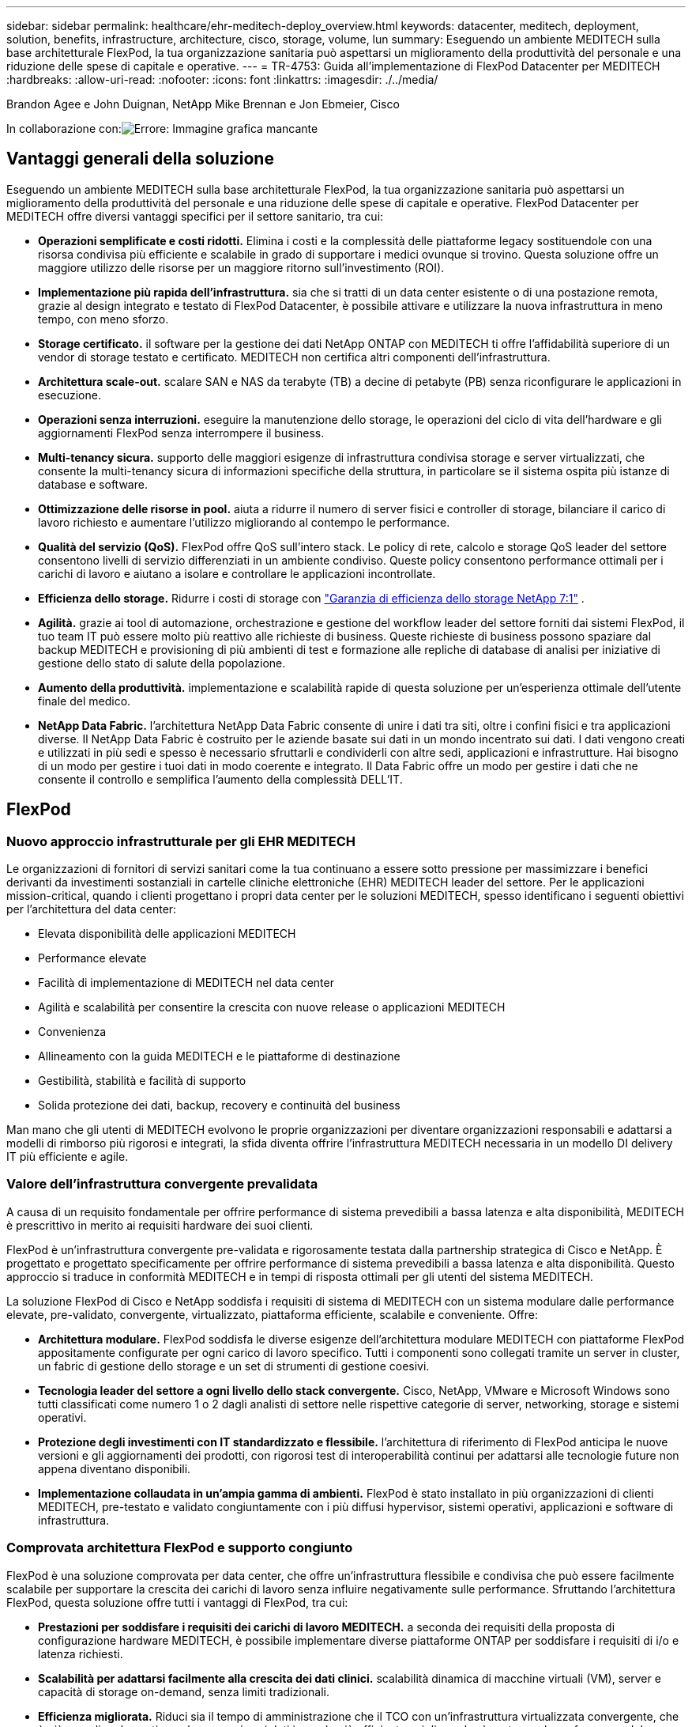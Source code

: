 ---
sidebar: sidebar 
permalink: healthcare/ehr-meditech-deploy_overview.html 
keywords: datacenter, meditech, deployment, solution, benefits, infrastructure, architecture, cisco, storage, volume, lun 
summary: Eseguendo un ambiente MEDITECH sulla base architetturale FlexPod, la tua organizzazione sanitaria può aspettarsi un miglioramento della produttività del personale e una riduzione delle spese di capitale e operative. 
---
= TR-4753: Guida all'implementazione di FlexPod Datacenter per MEDITECH
:hardbreaks:
:allow-uri-read: 
:nofooter: 
:icons: font
:linkattrs: 
:imagesdir: ./../media/


Brandon Agee e John Duignan, NetApp Mike Brennan e Jon Ebmeier, Cisco

In collaborazione con:image:cisco logo.png["Errore: Immagine grafica mancante"]



== Vantaggi generali della soluzione

Eseguendo un ambiente MEDITECH sulla base architetturale FlexPod, la tua organizzazione sanitaria può aspettarsi un miglioramento della produttività del personale e una riduzione delle spese di capitale e operative. FlexPod Datacenter per MEDITECH offre diversi vantaggi specifici per il settore sanitario, tra cui:

* *Operazioni semplificate e costi ridotti.* Elimina i costi e la complessità delle piattaforme legacy sostituendole con una risorsa condivisa più efficiente e scalabile in grado di supportare i medici ovunque si trovino. Questa soluzione offre un maggiore utilizzo delle risorse per un maggiore ritorno sull'investimento (ROI).
* *Implementazione più rapida dell'infrastruttura.* sia che si tratti di un data center esistente o di una postazione remota, grazie al design integrato e testato di FlexPod Datacenter, è possibile attivare e utilizzare la nuova infrastruttura in meno tempo, con meno sforzo.
* *Storage certificato.* il software per la gestione dei dati NetApp ONTAP con MEDITECH ti offre l'affidabilità superiore di un vendor di storage testato e certificato. MEDITECH non certifica altri componenti dell'infrastruttura.
* *Architettura scale-out.* scalare SAN e NAS da terabyte (TB) a decine di petabyte (PB) senza riconfigurare le applicazioni in esecuzione.
* *Operazioni senza interruzioni.* eseguire la manutenzione dello storage, le operazioni del ciclo di vita dell'hardware e gli aggiornamenti FlexPod senza interrompere il business.
* *Multi-tenancy sicura.* supporto delle maggiori esigenze di infrastruttura condivisa storage e server virtualizzati, che consente la multi-tenancy sicura di informazioni specifiche della struttura, in particolare se il sistema ospita più istanze di database e software.
* *Ottimizzazione delle risorse in pool.* aiuta a ridurre il numero di server fisici e controller di storage, bilanciare il carico di lavoro richiesto e aumentare l'utilizzo migliorando al contempo le performance.
* *Qualità del servizio (QoS).* FlexPod offre QoS sull'intero stack. Le policy di rete, calcolo e storage QoS leader del settore consentono livelli di servizio differenziati in un ambiente condiviso. Queste policy consentono performance ottimali per i carichi di lavoro e aiutano a isolare e controllare le applicazioni incontrollate.
* *Efficienza dello storage.* Ridurre i costi di storage con https://www.netapp.com/media/79014-ng-937-Efficiency-Guarantee-Customer-Flyer.pdf["Garanzia di efficienza dello storage NetApp 7:1"^] .
* *Agilità.* grazie ai tool di automazione, orchestrazione e gestione del workflow leader del settore forniti dai sistemi FlexPod, il tuo team IT può essere molto più reattivo alle richieste di business. Queste richieste di business possono spaziare dal backup MEDITECH e provisioning di più ambienti di test e formazione alle repliche di database di analisi per iniziative di gestione dello stato di salute della popolazione.
* *Aumento della produttività.* implementazione e scalabilità rapide di questa soluzione per un'esperienza ottimale dell'utente finale del medico.
* *NetApp Data Fabric.* l'architettura NetApp Data Fabric consente di unire i dati tra siti, oltre i confini fisici e tra applicazioni diverse. Il NetApp Data Fabric è costruito per le aziende basate sui dati in un mondo incentrato sui dati. I dati vengono creati e utilizzati in più sedi e spesso è necessario sfruttarli e condividerli con altre sedi, applicazioni e infrastrutture. Hai bisogno di un modo per gestire i tuoi dati in modo coerente e integrato. Il Data Fabric offre un modo per gestire i dati che ne consente il controllo e semplifica l'aumento della complessità DELL'IT.




== FlexPod



=== Nuovo approccio infrastrutturale per gli EHR MEDITECH

Le organizzazioni di fornitori di servizi sanitari come la tua continuano a essere sotto pressione per massimizzare i benefici derivanti da investimenti sostanziali in cartelle cliniche elettroniche (EHR) MEDITECH leader del settore. Per le applicazioni mission-critical, quando i clienti progettano i propri data center per le soluzioni MEDITECH, spesso identificano i seguenti obiettivi per l'architettura del data center:

* Elevata disponibilità delle applicazioni MEDITECH
* Performance elevate
* Facilità di implementazione di MEDITECH nel data center
* Agilità e scalabilità per consentire la crescita con nuove release o applicazioni MEDITECH
* Convenienza
* Allineamento con la guida MEDITECH e le piattaforme di destinazione
* Gestibilità, stabilità e facilità di supporto
* Solida protezione dei dati, backup, recovery e continuità del business


Man mano che gli utenti di MEDITECH evolvono le proprie organizzazioni per diventare organizzazioni responsabili e adattarsi a modelli di rimborso più rigorosi e integrati, la sfida diventa offrire l'infrastruttura MEDITECH necessaria in un modello DI delivery IT più efficiente e agile.



=== Valore dell'infrastruttura convergente prevalidata

A causa di un requisito fondamentale per offrire performance di sistema prevedibili a bassa latenza e alta disponibilità, MEDITECH è prescrittivo in merito ai requisiti hardware dei suoi clienti.

FlexPod è un'infrastruttura convergente pre-validata e rigorosamente testata dalla partnership strategica di Cisco e NetApp. È progettato e progettato specificamente per offrire performance di sistema prevedibili a bassa latenza e alta disponibilità. Questo approccio si traduce in conformità MEDITECH e in tempi di risposta ottimali per gli utenti del sistema MEDITECH.

La soluzione FlexPod di Cisco e NetApp soddisfa i requisiti di sistema di MEDITECH con un sistema modulare dalle performance elevate, pre-validato, convergente, virtualizzato, piattaforma efficiente, scalabile e conveniente. Offre:

* *Architettura modulare.* FlexPod soddisfa le diverse esigenze dell'architettura modulare MEDITECH con piattaforme FlexPod appositamente configurate per ogni carico di lavoro specifico. Tutti i componenti sono collegati tramite un server in cluster, un fabric di gestione dello storage e un set di strumenti di gestione coesivi.
* *Tecnologia leader del settore a ogni livello dello stack convergente.* Cisco, NetApp, VMware e Microsoft Windows sono tutti classificati come numero 1 o 2 dagli analisti di settore nelle rispettive categorie di server, networking, storage e sistemi operativi.
* *Protezione degli investimenti con IT standardizzato e flessibile.* l'architettura di riferimento di FlexPod anticipa le nuove versioni e gli aggiornamenti dei prodotti, con rigorosi test di interoperabilità continui per adattarsi alle tecnologie future non appena diventano disponibili.
* *Implementazione collaudata in un'ampia gamma di ambienti.* FlexPod è stato installato in più organizzazioni di clienti MEDITECH, pre-testato e validato congiuntamente con i più diffusi hypervisor, sistemi operativi, applicazioni e software di infrastruttura.




=== Comprovata architettura FlexPod e supporto congiunto

FlexPod è una soluzione comprovata per data center, che offre un'infrastruttura flessibile e condivisa che può essere facilmente scalabile per supportare la crescita dei carichi di lavoro senza influire negativamente sulle performance. Sfruttando l'architettura FlexPod, questa soluzione offre tutti i vantaggi di FlexPod, tra cui:

* *Prestazioni per soddisfare i requisiti dei carichi di lavoro MEDITECH.* a seconda dei requisiti della proposta di configurazione hardware MEDITECH, è possibile implementare diverse piattaforme ONTAP per soddisfare i requisiti di i/o e latenza richiesti.
* *Scalabilità per adattarsi facilmente alla crescita dei dati clinici.* scalabilità dinamica di macchine virtuali (VM), server e capacità di storage on-demand, senza limiti tradizionali.
* *Efficienza migliorata.* Riduci sia il tempo di amministrazione che il TCO con un'infrastruttura virtualizzata convergente, che è più semplice da gestire e che memorizza i dati in modo più efficiente, migliorando al contempo le performance del software MEDITECH.
* *Rischi ridotti.* Riduci al minimo le interruzioni del business con una piattaforma pre-validata basata su un'architettura definita che elimina le incertezze di implementazione e consente l'ottimizzazione continua dei workload.
* *Supporto congiunto di FlexPod.* NetApp e Cisco hanno definito il supporto congiunto, un modello di supporto forte, scalabile e flessibile per soddisfare i requisiti di supporto specifici dell'infrastruttura convergente di FlexPod. Questo modello utilizza l'esperienza, le risorse e l'esperienza di supporto tecnico di NetApp e Cisco per fornire un processo semplificato per identificare e risolvere il problema di supporto FlexPod, indipendentemente dalla posizione del problema. Con il modello di supporto cooperativo FlexPod, il tuo sistema FlexPod funziona in modo efficiente e sfrutta la tecnologia più aggiornata, mentre lavori con un team esperto per aiutarti a risolvere i problemi di integrazione.
+
Il supporto cooperativo FlexPod è particolarmente utile per le organizzazioni sanitarie che eseguono applicazioni business-critical come MEDITECH sull'infrastruttura convergente FlexPod. La figura seguente illustra il modello di supporto cooperativo FlexPod.



image:ehr-meditech-deploy_image2.png["Errore: Immagine grafica mancante"]

Oltre a questi vantaggi, ogni componente dello stack di data center FlexPod con la soluzione MEDITECH offre vantaggi specifici per i flussi di lavoro MEDITECH EHR.



=== Cisco Unified Computing System

Cisco Unified Computing System (Cisco UCS), un sistema autointegrato e consapevole, è costituito da un singolo dominio di gestione che è interconnesso con un'infrastruttura i/o unificata. Affinché l'infrastruttura possa fornire informazioni critiche sui pazienti con la massima disponibilità, Cisco UCS per ambienti MEDITECH è stato allineato con le raccomandazioni e le Best practice dell'infrastruttura MEDITECH.

La base di MEDITECH sull'architettura Cisco UCS è la tecnologia Cisco UCS, con la gestione integrata dei sistemi, i processori Intel Xeon e la virtualizzazione dei server. Queste tecnologie integrate risolvono le sfide del data center e ti aiutano a raggiungere i tuoi obiettivi di progettazione del data center per MEDITECH. Cisco UCS unifica la gestione di LAN, SAN e sistemi in un unico collegamento semplificato per server rack, server blade e macchine virtuali. Cisco UCS è un'architettura i/o end-to-end che incorpora Cisco Unified Fabric e la tecnologia Cisco Fabric Extender (tecnologia FEX) per collegare ogni componente di Cisco UCS con un singolo fabric di rete e un singolo layer di rete.

Il sistema può essere implementato come una singola o più unità logiche che incorporano e sono scalabili su più chassis blade, server rack, rack e data center. Il sistema implementa un'architettura radicalmente semplificata che elimina i molteplici dispositivi ridondanti che popolano i tradizionali chassis per server blade e server rack. Nei sistemi tradizionali, i dispositivi ridondanti come gli adattatori Ethernet e FC e i moduli di gestione dello chassis danno luogo a livelli di complessità. Cisco UCS è costituito da una coppia ridondante di Cisco UCS Fabric Interconnects (Fi) che forniscono un singolo punto di gestione e un singolo punto di controllo per tutto il traffico i/O.

Cisco UCS utilizza profili di servizio per garantire che i server virtuali nell'infrastruttura Cisco UCS siano configurati correttamente. I profili di servizio sono composti da policy di rete, storage e calcolo create una volta dagli esperti in ogni disciplina. I profili di servizio includono informazioni critiche sull'identità del server, come indirizzi LAN e SAN, configurazioni i/o, versioni del firmware, ordine di avvio, LAN virtuale di rete (VLAN), porta fisica e policy QoS. I profili di servizio possono essere creati dinamicamente e associati a qualsiasi server fisico nel sistema in pochi minuti, anziché in ore o giorni. L'associazione dei profili di servizio con i server fisici viene eseguita come un'operazione semplice e singola e consente la migrazione delle identità tra i server dell'ambiente senza richiedere alcuna modifica della configurazione fisica. Facilita il provisioning bare-metal rapido delle sostituzioni per i server ritirati.

L'utilizzo dei profili di servizio garantisce che i server siano configurati in modo coerente in tutta l'azienda. Quando vengono utilizzati più domini di gestione Cisco UCS, Cisco UCS Central può utilizzare profili di servizio globali per sincronizzare le informazioni di configurazione e policy tra i domini. Se la manutenzione deve essere eseguita in un dominio, l'infrastruttura virtuale può essere migrata in un altro dominio. Questo approccio aiuta a garantire che anche quando un singolo dominio è offline, le applicazioni continuino a funzionare con alta disponibilità.

Per dimostrare che soddisfa i requisiti di configurazione del server, Cisco UCS è stato ampiamente testato con MEDITECH in un periodo di più anni. Cisco UCS è una piattaforma server supportata, elencata sul sito MEDITECH Product Resources System Support.



=== Networking Cisco

Gli switch Cisco Nexus e Cisco MDS Multilayer Director offrono connettività di livello Enterprise e consolidamento SAN. La rete di storage multiprotocollo Cisco riduce i rischi aziendali fornendo flessibilità e opzioni: FC, Fibre Connection (FICON), FC over Ethernet (FCoE), SCSI over IP (iSCSI) e FC over IP (FCIP).

Gli switch Cisco Nexus offrono una delle funzionalità di rete del data center più complete in un'unica piattaforma. Offrono performance e densità elevate per data center e core del campus. Offrono inoltre un set completo di funzionalità per l'aggregazione del data center, l'end-of-row e le implementazioni di interconnessione del data center in una piattaforma modulare altamente resiliente.

Cisco UCS integra le risorse di calcolo con gli switch Cisco Nexus e un fabric i/o unificato che identifica e gestisce diversi tipi di traffico di rete. Questo traffico include l'i/o dello storage, il traffico desktop in streaming, la gestione e l'accesso alle applicazioni cliniche e aziendali. Otterrai:

* *Scalabilità dell'infrastruttura.* virtualizzazione, alimentazione e raffreddamento efficienti, scalabilità del cloud con automazione, alta densità e performance elevate supportano una crescita efficiente del data center.
* *Continuità operativa.* il design integra hardware, funzionalità software NX-OS e gestione per supportare ambienti senza downtime.
* *QoS di rete e computer.* Cisco offre classe di servizio (COS) e QoS basati su policy per reti, storage e fabric di calcolo per performance ottimali delle applicazioni mission-critical.
* *Flessibilità di trasporto.* adotta in modo incrementale nuove tecnologie di rete con una soluzione conveniente.


Insieme, Cisco UCS con switch Cisco Nexus e Cisco MDS Multilayer director offre una soluzione di calcolo, networking e connettività SAN ottimale per MEDITECH.



=== NetApp ONTAP

Lo storage NetApp che esegue il software ONTAP riduce i costi complessivi dello storage e offre i tempi di risposta in lettura e scrittura a bassa latenza e gli IOPS necessari per i carichi di lavoro MEDITECH. ONTAP supporta configurazioni di storage all-flash e ibride per creare una piattaforma di storage ottimale che soddisfi i requisiti MEDITECH. I sistemi con accelerazione flash di NetApp hanno ricevuto la convalida e la certificazione MEDITECH, offrendo ai clienti MEDITECH le performance e la reattività fondamentali per le operazioni MEDITECH sensibili alla latenza. Creando più domini di errore in un singolo cluster, i sistemi NetApp possono anche isolare la produzione dalla non produzione. I sistemi NetApp riducono inoltre i problemi di performance con un livello minimo garantito di performance per i carichi di lavoro con QoS ONTAP.

L'architettura scale-out del software ONTAP può adattarsi in modo flessibile a diversi carichi di lavoro i/O. Per offrire il throughput necessario e la bassa latenza di cui le applicazioni cliniche hanno bisogno, fornendo al contempo un'architettura scalabile e modulare, le configurazioni all-flash vengono generalmente utilizzate nelle architetture ONTAP. I nodi AFF di NetApp possono essere combinati nello stesso cluster scale-out con nodi di storage ibridi (HDD e flash) adatti per l'archiviazione di set di dati di grandi dimensioni con throughput elevato. Oltre a una soluzione di backup approvata da MEDITECH, puoi clonare, replicare ed eseguire il backup del tuo ambiente MEDITECH, dal costoso storage SSD (Solid-state Drive) allo storage HDD più economico su altri nodi. Questo approccio soddisfa o supera le linee guida MEDITECH per la clonazione basata SU SAN e il backup dei pool di produzione.

Molte delle funzionalità di ONTAP sono particolarmente utili negli ambienti MEDITECH: Semplificazione della gestione, aumento della disponibilità e dell'automazione e riduzione della quantità totale di storage necessario. Grazie a queste funzionalità, otterrai:

* *Performance eccezionali.* la soluzione NetApp AFF condivide l'architettura di storage unificata, il software ONTAP, l'interfaccia di gestione, i servizi dati avanzati e il set di funzionalità avanzate di cui dispongono le altre famiglie di prodotti NetApp FAS. Questa innovativa combinazione di supporti all-flash e ONTAP offre la bassa latenza costante e alti IOPS dello storage all-flash con la qualità leader del settore del software ONTAP.
* *Efficienza dello storage.* Riduci i requisiti di capacità totale con la deduplica, la tecnologia di replica dei dati NetApp FlexClone, la compressione inline, la compattazione inline, la replica thin, il thin provisioning, e deduplica aggregata.
+
La deduplica NetApp fornisce la deduplica a livello di blocco in un volume o in un componente di dati NetApp FlexVol. In sostanza, la deduplica rimuove i blocchi duplicati, memorizzando solo blocchi univoci nel volume FlexVol o nel componente dati.

+
La deduplica funziona con un elevato grado di granularità e opera sul file system attivo del volume FlexVol o del componente dati. È trasparente per le applicazioni, pertanto è possibile utilizzarlo per deduplicare i dati provenienti da qualsiasi applicazione che utilizzi il sistema NetApp. È possibile eseguire la deduplica del volume come processo inline (a partire da ONTAP 8.3.2). È inoltre possibile eseguirlo come processo in background che può essere configurato per essere eseguito automaticamente, pianificato o eseguito manualmente tramite CLI, Gestore di sistema NetApp ONTAP o NetApp Active IQ Unified Manager.

+
La seguente figura illustra il funzionamento della deduplica NetApp al massimo livello.



image:ehr-meditech-deploy_image3.png["Errore: Immagine grafica mancante"]

* *Cloning efficiente in termini di spazio.* la funzionalità FlexClone consente di creare cloni quasi istantaneamente per supportare il refresh dell'ambiente di backup e test. Questi cloni consumano più storage solo quando vengono apportate modifiche.
* *Le tecnologie NetApp Snapshot e SnapMirror.* ONTAP è in grado di creare copie Snapshot efficienti in termini di spazio dei LUN (Logical Unit Number) utilizzati dall'host MEDITECH. Per le implementazioni dual-site, è possibile implementare il software SnapMirror per una maggiore capacità di replica e resilienza dei dati.
* *Protezione integrata dei dati.* le funzionalità complete di protezione dei dati e disaster recovery consentono di proteggere le risorse di dati critiche e fornire il disaster recovery.
* *Operazioni senza interruzioni.* è possibile eseguire aggiornamenti e manutenzione senza interrompere la trasmissione dei dati.
* *QoS e QoS adattivi (AQoS).* la QoS dello storage consente di limitare i potenziali carichi di lavoro ingombrante. Cosa più importante, la QoS può garantire un minimo di performance per carichi di lavoro critici come la produzione MEDITECH. Limitando i conflitti, NetApp QoS può ridurre i problemi legati alle performance. AQoS funziona con gruppi di criteri predefiniti, che è possibile applicare direttamente a un volume. Questi gruppi di policy possono scalare automaticamente un limite massimo di throughput o le dimensioni da pavimento a volume, mantenendo il rapporto tra IOPS e terabyte e gigabyte al variare delle dimensioni del volume.
* *NetApp Data Fabric.* NetApp Data Fabric semplifica e integra la gestione dei dati in ambienti cloud e on-premise per accelerare la trasformazione digitale. Offre applicazioni e servizi di gestione dei dati coerenti e integrati per la visibilità e le informazioni sui dati, l'accesso e il controllo dei dati, la protezione e la sicurezza dei dati. NetApp è integrato con Amazon Web Services (AWS), Azure, Google Cloud Platform e i cloud IBM Cloud, offrendo un'ampia scelta.


La figura seguente illustra l'architettura FlexPod per i carichi di lavoro MEDITECH.

image:ehr-meditech-deploy_image4.png["Errore: Immagine grafica mancante"]



== Panoramica DI MEDITECH

Medical Information Technology, Inc., comunemente nota come MEDITECH, è una società di software con sede in Massachusetts che fornisce sistemi informativi per le organizzazioni sanitarie. MEDITECH fornisce un sistema EHR progettato per memorizzare e organizzare i dati più recenti dei pazienti e per fornire i dati al personale clinico. I dati dei pazienti includono, a titolo esemplificativo ma non esaustivo, dati demografici, anamnesi medica, farmaci, risultati dei test di laboratorio; immagini radiologiche e informazioni personali come età, altezza e peso.

Non rientra nell'ambito di questo documento la copertura dell'ampia gamma di funzioni supportate dal software MEDITECH. L'Appendice A fornisce ulteriori informazioni su questi ampi set di funzioni MEDITECH. Le applicazioni MEDITECH richiedono diverse macchine virtuali per supportare queste funzioni. Per implementare queste applicazioni, consulta le raccomandazioni di MEDITECH.

Per ogni implementazione, dal punto di vista del sistema storage, tutti i sistemi software MEDITECH richiedono un database distribuito incentrato sul paziente. MEDITECH dispone di un proprio database proprietario, che utilizza il sistema operativo Windows.

Bridgehead e CommVault sono le due applicazioni software di backup certificate da NetApp e MEDITECH. L'ambito di questo documento non riguarda l'implementazione di queste applicazioni di backup.

L'obiettivo principale di questo documento è consentire allo stack FlexPod (server e storage) di soddisfare i requisiti di performance-driven per il database MEDITECH e i requisiti di backup nell'ambiente EHR.



=== Costruito ad hoc per carichi di lavoro MEDITECH specifici

MEDITECH non rivende hardware, hypervisor o sistemi operativi per server, rete o storage; tuttavia, ha requisiti specifici per ogni componente dello stack dell'infrastruttura. Pertanto, Cisco e NetApp hanno lavorato insieme per testare e abilitare FlexPod Datacenter per essere correttamente configurato, implementato e supportato in modo da soddisfare i requisiti dell'ambiente di produzione MEDITECH di clienti come te.



=== Categorie MEDITECH

MEDITECH associa le dimensioni dell'implementazione a un numero di categoria compreso tra 1 e 6. La categoria 1 rappresenta le implementazioni MEDITECH più piccole, mentre la categoria 6 rappresenta le implementazioni MEDITECH più grandi.

Per informazioni sulle caratteristiche di i/o e sui requisiti di performance per un host MEDITECH in ciascuna categoria, consulta NetApp https://fieldportal.netapp.com/content/198446["TR-4190: Linee guida di dimensionamento NetApp per ambienti MEDITECH"^].



=== Piattaforma MEDITECH

La piattaforma di espansione MEDITECH è l'ultima versione del software EHR dell'azienda. Le piattaforme MEDITECH precedenti sono Client/Server 5.x e MAGIC. Questa sezione descrive la piattaforma MEDITECH (applicabile a expse, 6.x, C/S 5.x e MAGIC), relativa all'host MEDITECH e ai relativi requisiti di storage.

Per tutte le piattaforme MEDITECH precedenti, più server eseguono il software MEDITECH, eseguendo diverse attività. La figura precedente mostra un tipico sistema MEDITECH, inclusi gli host MEDITECH che fungono da server di database applicativi e altri server MEDITECH. Esempi di altri server MEDITECH includono l'applicazione Data Repository, l'applicazione Scanning and Archiving e i background Job Client. Per l'elenco completo degli altri server MEDITECH, consultare i documenti "proposta di configurazione hardware" (per le nuove implementazioni) e "attività di valutazione hardware" (per le implementazioni esistenti). È possibile ottenere questi documenti da MEDITECH attraverso l'integratore di sistema MEDITECH o dal Technical account Manager (TAM) MEDITECH.



=== Host DI MEDITECH

Un host MEDITECH è un server di database. Questo host è anche chiamato file server MEDITECH (per la piattaforma expse, 6.x o C/S 5.x) o COME MACCHINA MAGICA (per la piattaforma MAGICA). Questo documento utilizza il termine host MEDITECH per fare riferimento a un file server MEDITECH o A UNA MACCHINA MAGICA.

GLI host MEDITECH possono essere server fisici o macchine virtuali in esecuzione sul sistema operativo Microsoft Windows Server. Più comunemente sul campo, gli host MEDITECH vengono implementati come macchine virtuali Windows eseguite su un server VMware ESXi. Al momento della stesura del presente documento, VMware è l'unico hypervisor supportato da MEDITECH. Un host MEDITECH memorizza il proprio programma, il dizionario e i file di dati su un'unità Microsoft Windows (ad esempio, l'unità e) sul sistema Windows.

In un ambiente virtuale, un disco Windows e risiede su un LUN collegato alla macchina virtuale tramite un RDM (raw device mapping) in modalità di compatibilità fisica. L'utilizzo dei file VMDK (Virtual Machine Disk) come disco Windows e in questo scenario non è supportato da MEDITECH.



=== Caratteristica i/o del carico di lavoro host MEDITECH

La caratteristica di i/o di ciascun host MEDITECH e del sistema nel suo complesso dipende dalla piattaforma MEDITECH implementata. Tutte le piattaforme MEDITECH (expse, 6.x, C/S 5.x e MAGIC) generano carichi di lavoro casuali al 100%.

La piattaforma di espansione MEDITECH genera il carico di lavoro più impegnativo perché ha la percentuale più alta di operazioni di scrittura e IOPS complessivi per host, seguiti da 6.x, C/S 5.x e le piattaforme MAGICHE.

Per ulteriori informazioni sulle descrizioni dei carichi di lavoro MEDITECH, vedere https://www.netapp.com/pdf.html?item=/media/19872-tr-4190.pdf["TR-4190: Linee guida di dimensionamento NetApp per ambienti MEDITECH"^].



=== Rete di storage

MEDITECH richiede l'utilizzo del protocollo FC per il traffico di dati tra il sistema NetApp FAS o AFF e gli host MEDITECH di tutte le categorie.



=== Presentazione dello storage per un host MEDITECH

Ogni host MEDITECH utilizza due dischi Windows:

* *Disco C.* questo disco memorizza il sistema operativo Windows Server e i file dell'applicazione host MEDITECH.
* *Disco E.* l'host MEDITECH memorizza il proprio programma, il dizionario e i file di dati sull'unità e del sistema operativo Windows Server. L'unità e è un LUN mappato dal sistema NetApp FAS o AFF utilizzando il protocollo FC. MEDITECH richiede l'utilizzo del protocollo FC per soddisfare i requisiti di latenza di lettura e scrittura dell'host MEDITECH.




=== Convenzione di naming del volume e del LUN

MEDITECH richiede l'utilizzo di una specifica convenzione di denominazione per tutte le LUN.

Prima di qualsiasi implementazione dello storage, verificare la proposta di configurazione hardware MEDITECH per confermare la convenzione di denominazione per i LUN. Il processo di backup MEDITECH si basa sulla convenzione di naming del volume e del LUN per identificare correttamente le LUN specifiche da eseguire.



== Strumenti di gestione completi e funzionalità di automazione



=== Cisco UCS con Cisco UCS Manager

Cisco si concentra su tre elementi chiave per offrire un'infrastruttura di data center superiore: Semplificazione, sicurezza e scalabilità. Il software Cisco UCS Manager, combinato con la modularità della piattaforma, offre una piattaforma di virtualizzazione desktop semplificata, sicura e scalabile:

* *Simplified.* Cisco UCS offre un approccio completamente nuovo al computing standard di settore e fornisce il nucleo dell'infrastruttura del data center per tutti i carichi di lavoro. Cisco UCS offre numerose funzionalità e vantaggi, tra cui la riduzione del numero di server necessari e la riduzione del numero di cavi utilizzati per server. Un'altra caratteristica importante è la capacità di implementare rapidamente o di eseguire il reprovisioning dei server attraverso i profili di servizio Cisco UCS. Con un numero inferiore di server e cavi da gestire e con un provisioning ottimizzato dei workload di applicazioni e server, le operazioni sono semplificate. È possibile eseguire il provisioning di diversi server blade e rack in pochi minuti con i profili di servizio di Cisco UCS Manager. I profili di servizio Cisco UCS eliminano i runbook di integrazione dei server ed eliminano la deriva della configurazione. Questo approccio accelera il time-to-Productivity per gli utenti finali, migliora l'agilità del business e consente l'allocazione delle risorse IT ad altre attività.
+
Cisco UCS Manager automatizza molte operazioni del data center comuni e soggette a errori, come la configurazione e il provisioning di server, rete e infrastruttura di accesso allo storage. Inoltre, i server blade Cisco UCS B-Series e i server rack C-Series con grandi ingombri di memoria consentono un'elevata densità dell'utente delle applicazioni, riducendo i requisiti dell'infrastruttura server.

+
La semplificazione consente un'implementazione dell'infrastruttura MEDITECH più rapida e di maggior successo.

* *Secure.* sebbene le macchine virtuali siano intrinsecamente più sicure rispetto ai loro predecessori fisici, introducono nuove sfide per la sicurezza. I server web e applicativi mission-critical che utilizzano un'infrastruttura comune, come i desktop virtuali, sono ora a maggior rischio per le minacce alla sicurezza. Il traffico tra macchine virtuali rappresenta ora un'importante considerazione per la sicurezza che i responsabili IT devono affrontare, soprattutto negli ambienti dinamici in cui le macchine virtuali, utilizzando VMware vMotion, si spostano nell'infrastruttura server.
+
La virtualizzazione, pertanto, aumenta significativamente la necessità di una consapevolezza a livello di macchine virtuali delle policy e della sicurezza, soprattutto in considerazione della natura dinamica e fluida della mobilità delle macchine virtuali in un'infrastruttura di calcolo estesa. La facilità con cui i nuovi desktop virtuali possono proliferare aumenta l'importanza di un'infrastruttura di sicurezza e di rete consapevole della virtualizzazione. L'infrastruttura del data center Cisco (soluzioni Cisco UCS, Cisco MDS e della famiglia Cisco Nexus) per la virtualizzazione dei desktop offre una solida sicurezza per data center, rete e desktop, con una sicurezza completa dal desktop all'hypervisor. La sicurezza viene migliorata con la segmentazione dei desktop virtuali, le policy e l'amministrazione VM-aware e la sicurezza di rete nell'infrastruttura LAN e WAN.

* *Scalabile.* la crescita delle soluzioni di virtualizzazione è tutt'altro che inevitabile, quindi una soluzione deve essere in grado di scalare e scalare in modo prevedibile con questa crescita. Le soluzioni di virtualizzazione Cisco supportano un'elevata densità di macchine virtuali (VM per server) e un numero maggiore di server è in grado di scalare con performance quasi lineari. L'infrastruttura del data center Cisco offre una piattaforma flessibile per la crescita e migliora l'agilità del business. I profili di servizio di Cisco UCS Manager consentono il provisioning host on-demand e rendono semplice l'implementazione di centinaia di host quanto l'implementazione di decine di host.
+
I server Cisco UCS offrono performance e scalabilità quasi lineari. Cisco UCS implementa la tecnologia brevettata Cisco Extended Memory per offrire un ampio spazio di memoria con meno socket (con una scalabilità fino a 1 TB di memoria con server a 2 e 4 socket). Utilizzando la tecnologia Unified Fabric come building block, la larghezza di banda aggregata di Cisco UCS Server può scalare fino a 80 Gbps per server, mentre Cisco UCS Fabric Interconnect a nord può produrre 2 Tbps alla velocità di linea. Questa funzionalità aiuta a prevenire i colli di bottiglia di i/o e memoria per la virtualizzazione dei desktop. Cisco UCS, con la sua architettura di rete basata su Unified Fabric ad alte performance e bassa latenza, supporta elevati volumi di traffico di desktop virtuale, incluso il traffico video e di comunicazioni ad alta risoluzione. Inoltre, ONTAP aiuta a mantenere la disponibilità dei dati e le performance ottimali durante le tempeste di avvio e accesso come parte delle soluzioni di virtualizzazione FlexPod.

+
I design dell'infrastruttura per data center Cisco UCS, Cisco MDS e Cisco Nexus offrono un'eccellente piattaforma per la crescita. Ottieni una scalabilità trasparente delle risorse di server, rete e storage per supportare la virtualizzazione dei desktop, le applicazioni dei data center e il cloud computing.





=== VMware vCenter Server

VMware vCenter Server offre una piattaforma centralizzata per la gestione degli ambienti MEDITECH, in modo che la tua organizzazione sanitaria possa automatizzare e fornire un'infrastruttura virtuale in tutta sicurezza:

* *Implementazione semplice.* implementazione rapida e semplice di vCenter Server mediante un'appliance virtuale.
* *Controllo e visibilità centralizzati.* amministrare l'intera infrastruttura VMware vSphere da un'unica posizione.
* *Ottimizzazione proattiva.* allocare e ottimizzare le risorse per la massima efficienza.
* *Management.* utilizza potenti plug-in e tool per semplificare la gestione ed estendere il controllo.




=== Virtual Storage Console per VMware vSphere

Virtual Storage Console (VSC), vSphere API for Storage Awareness (VASA) Provider e VMware Storage Replication Adapter (SRA) per VMware vSphere di NetApp costituiscono una singola appliance virtuale. La suite di prodotti include SRA e VASA Provider come plug-in di vCenter Server, che fornisce una gestione del ciclo di vita end-to-end per le macchine virtuali in ambienti VMware che utilizzano sistemi storage NetApp.

L'appliance virtuale per VSC, VASA Provider e SRA si integra perfettamente con VMware vSphere Web Client e consente di utilizzare i servizi SSO. In un ambiente con più istanze di VMware vCenter Server, ogni istanza di vCenter Server che si desidera gestire deve avere la propria istanza registrata di VSC. La pagina del dashboard VSC consente di controllare rapidamente lo stato generale dei datastore e delle macchine virtuali.

Implementando l'appliance virtuale per VSC, VASA Provider e SRA, è possibile eseguire le seguenti attività:

* *Utilizzare VSC per implementare e gestire lo storage e configurare l'host ESXi.* è possibile utilizzare VSC per aggiungere credenziali, rimuovere credenziali, assegnare credenziali e impostare autorizzazioni per i controller di storage nell'ambiente VMware. Inoltre, è possibile gestire server ESXi connessi ai sistemi storage NetApp. Con un paio di clic, è possibile impostare i valori delle Best practice consigliate per timeout host, NAS e multipathing per tutti gli host. È inoltre possibile visualizzare i dettagli dello storage e raccogliere informazioni diagnostiche.
* *Utilizzare il provider VASA per creare profili di funzionalità di storage e impostare gli allarmi.* il provider VASA per ONTAP viene registrato con VSC quando si attiva l'interno del provider VASA. È possibile creare e utilizzare profili di funzionalità storage e datastore virtuali. È inoltre possibile impostare gli allarmi per avvisare l'utente quando le soglie per volumi e aggregati sono quasi piene. È possibile monitorare le performance dei VMDK e delle VM create su datastore virtuali.
* *Utilizzare SRA per il disaster recovery.* è possibile utilizzare SRA per configurare siti protetti e di ripristino nel proprio ambiente per il disaster recovery durante i guasti.




=== NetApp OnCommand Insight e ONTAP

NetApp OnCommand Insight integra la gestione dell'infrastruttura nella catena di erogazione dei servizi MEDITECH. Questo approccio offre alla tua organizzazione sanitaria un controllo, un'automazione e un'analisi migliori della tua infrastruttura di storage, rete e calcolo. Può ottimizzare l'infrastruttura attuale per ottenere il massimo vantaggio, semplificando al contempo il processo di determinazione di cosa e quando acquistare. Inoltre, riduce i rischi associati a complesse migrazioni tecnologiche. Poiché non richiede agenti, l'installazione è semplice e senza interruzioni. Lo storage installato e i dispositivi SAN vengono continuamente rilevati e vengono raccolte informazioni dettagliate per una visibilità completa dell'intero ambiente di storage. È possibile identificare rapidamente le risorse utilizzate in modo errato, disallineate, sottoutilizzate o orfane e recuperarle per alimentare un'espansione futura. OnCommand Insight ti aiuta a:

* *Ottimizzare le risorse esistenti.* identificare le risorse utilizzate in modo errato, sottoutilizzate o orfane utilizzando Best practice consolidate per evitare problemi e soddisfare i livelli di servizio.
* *Prendere decisioni migliori.* i dati in tempo reale aiutano a risolvere i problemi di capacità in modo più rapido per pianificare con precisione gli acquisti futuri, evitare l'overspanning e rinviare le spese di capitale.
* *Accelera le iniziative IT.* meglio comprendere i tuoi ambienti virtuali per aiutarti a gestire i rischi, ridurre al minimo i downtime e accelerare l'implementazione del cloud.

